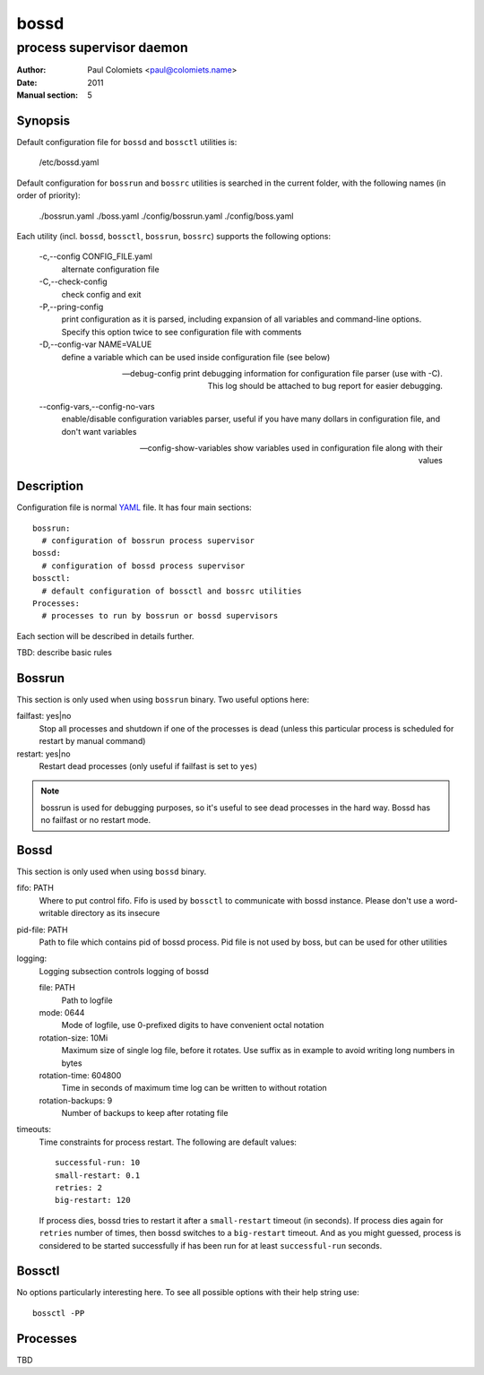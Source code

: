 =====
bossd
=====

-------------------------
process supervisor daemon
-------------------------

:Author: Paul Colomiets <paul@colomiets.name>
:Date: 2011
:Manual section: 5

Synopsis
--------

Default configuration file for ``bossd`` and ``bossctl`` utilities is:

    /etc/bossd.yaml

Default configuration for ``bossrun`` and ``bossrc`` utilities is searched
in the current folder, with the following names (in order of priority):

    ./bossrun.yaml
    ./boss.yaml
    ./config/bossrun.yaml
    ./config/boss.yaml

Each utility (incl. ``bossd``, ``bossctl``, ``bossrun``, ``bossrc``) supports
the following options:

  -c,--config CONFIG_FILE.yaml
    alternate configuration file

  -C,--check-config
    check config and exit

  -P,--pring-config
    print configuration as it is parsed, including expansion of all variables
    and command-line options. Specify this option twice to see configuration
    file with comments

  -D,--config-var NAME=VALUE
    define a variable which can be used inside configuration file (see below)

  --debug-config
    print debugging information for configuration file parser (use with -C).
    This log should be attached to bug report for easier debugging.

  --config-vars,--config-no-vars
    enable/disable configuration variables parser, useful if you have many
    dollars in configuration file, and don't want variables

  --config-show-variables
    show variables used in configuration file along with their values

Description
-----------

Configuration file is normal YAML_ file. It has four main sections::

    bossrun:
      # configuration of bossrun process supervisor
    bossd:
      # configuration of bossd process supervisor
    bossctl:
      # default configuration of bossctl and bossrc utilities
    Processes:
      # processes to run by bossrun or bossd supervisors

Each section will be described in details further.

TBD: describe basic rules

Bossrun
-------

This section is only used when using ``bossrun`` binary. Two useful options
here:

failfast: yes|no
    Stop all processes and shutdown if one of the processes is dead (unless
    this particular process is scheduled for restart by manual command)

restart: yes|no
    Restart dead processes (only useful if failfast is set to ``yes``)

.. note::

   bossrun is used for debugging purposes, so it's useful to see dead processes
   in the hard way. Bossd has no failfast or no restart mode.


Bossd
-----

This section is only used when using ``bossd`` binary.

fifo: PATH
    Where to put control fifo. Fifo is used by ``bossctl`` to communicate with
    bossd instance. Please don't use a word-writable directory as its insecure

pid-file: PATH
    Path to file which contains pid of bossd process. Pid file is not used
    by boss, but can be used for other utilities

logging:
    Logging subsection controls logging of bossd

    file: PATH
        Path to logfile

    mode: 0644
        Mode of logfile, use 0-prefixed digits to have convenient octal
        notation

    rotation-size: 10Mi
        Maximum size of single log file, before it rotates. Use suffix as in
        example to avoid writing long numbers in bytes

    rotation-time: 604800
        Time in seconds of maximum time log can be written to without rotation

    rotation-backups: 9
        Number of backups to keep after rotating file

timeouts:
    Time constraints for process restart. The following are default values::

        successful-run: 10
        small-restart: 0.1
        retries: 2
        big-restart: 120

    If process dies, bossd tries to restart it after a ``small-restart``
    timeout (in seconds). If process dies again for ``retries`` number of
    times, then bossd switches to a ``big-restart`` timeout. And as you
    might guessed, process is considered to be started successfully if has been
    run for at least ``successful-run`` seconds.


Bossctl
-------

No options particularly interesting here. To see all possible options with
their help string use::

    bossctl -PP


Processes
---------

TBD

.. _YAML: http://yaml.org
